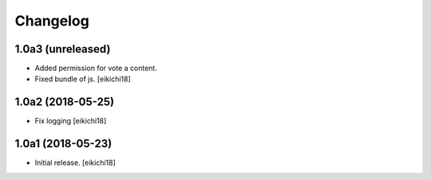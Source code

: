 Changelog
=========


1.0a3 (unreleased)
------------------

- Added permission for vote a content.
- Fixed bundle of js.
  [eikichi18]


1.0a2 (2018-05-25)
------------------

- Fix logging
  [eikichi18]


1.0a1 (2018-05-23)
------------------

- Initial release.
  [eikichi18]
